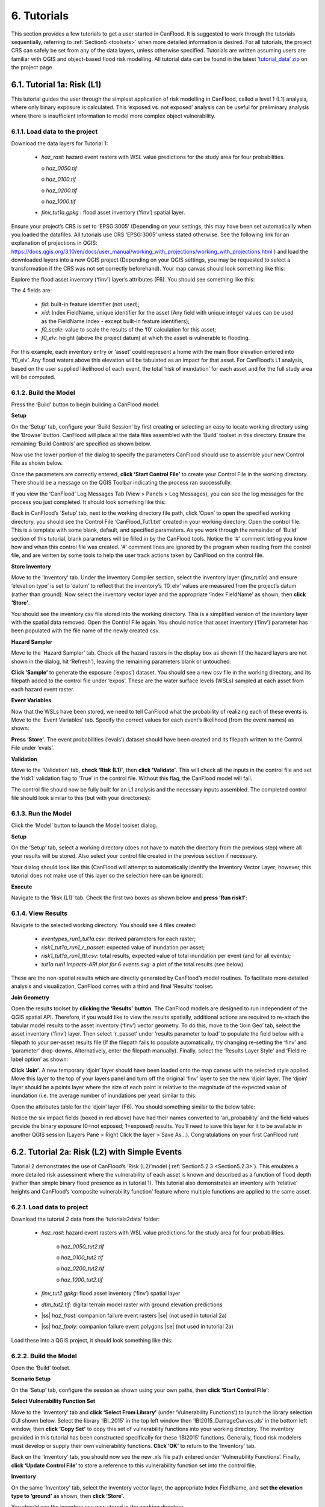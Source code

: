 .. _Section6:

============
6. Tutorials
============

This section provides a few tutorials to get a user started in CanFlood. It is suggested to work through the tutorials sequentially, referring to :ref:`Section5 <toolsets>` when more detailed information is desired. For all tutorials, the project CRS can safely be set from any of the data layers, unless otherwise specified. Tutorials are written assuming users are familiar with QGIS and object-based flood risk modelling. All tutorial data can be found in the latest `‘tutorial_data’ zip <https://github.com/IBIGroupCanWest/CanFlood/blob/master/tutorial_data_20210315.zip>`__ on the project page.

.. _Section6.1:

***************************
6.1. Tutorial 1a: Risk (L1)
***************************

This tutorial guides the user through the simplest application of risk modelling in CanFlood, called a level 1 (L1) analysis, where only binary exposure is calculated. This ‘exposed vs. not exposed’ analysis can be useful for preliminary analysis where there is insufficient information to model more complex object vulnerability.

6.1.1. Load data to the project
===============================

Download the data layers for Tutorial 1:

  • *haz_rast*: hazard event rasters with WSL value predictions for the study area for four probabilities.

    o *haz_0050.tif*

    o *haz_0100.tif*

    o *haz_0200.tif*

    o *haz_1000.tif*

  • *finv_tut1a.gpkg* : flood asset inventory (’finv’) spatial layer.

Ensure your project’s CRS is set to ‘EPSG:3005’ (Depending on your settings, this may have been set automatically when you loaded the datafiles. All tutorials   use CRS ‘EPSG:3005’ unless stated otherwise. See the following link for an explanation of projections in QGIS: `https://docs.qgis.org/3.10/en/docs/user_manual/working_with_projections/working_with_projections.html <https://docs.qgis.org/3.10/en/docs/user_manual/working_with_projections/working_with_projections.html>`_ ) and load the downloaded layers into a new QGIS project (Depending on your QGIS settings, you may be requested to select a transformation if the CRS was not set correctly beforehand). Your map canvas should look something like this:

.. image:: /_static/tutorials_6_1_1_tiff.jpg

Explore the flood asset inventory (‘finv’) layer’s attributes (F6). You should see something like this:

.. image:: /_static/tutorials_6_1_1_table.jpg

The 4 fields are:

  • *fid*: built-in feature identifier (not used);
  • *xid*: Index FieldName, unique identifier for the asset (Any field with unique integer values can be used as the FieldName Index - except built-in feature identifiers);
  • *f0_scale*: value to scale the results of the ‘f0’ calculation for this asset;
  • *f0_elv*: height (above the project datum) at which the asset is vulnerable to flooding.

For this example, each inventory entry or ‘asset’ could represent a home with the main floor elevation entered into ‘f0_elv’. Any flood waters above this elevation will be tabulated as an impact for that asset. For CanFlood’s L1 analysis, based on the user supplied likelihood of each event, the total ‘risk of inundation’ for each asset and for the full study area will be computed.

.. _Section6.1.2:

6.1.2. Build the Model
======================

Press the ‘Build’ button |buildimage| to begin building a CanFlood model.

**Setup**

On the ‘Setup’ tab, configure your ‘Build Session’ by first creating or selecting an easy to locate working directory using the ‘Browse’ button. CanFlood will place all the data files assembled with the ‘Build’ toolset in this directory. Ensure the remaining ‘Build Controls’ are specified as shown below.

Now use the lower portion of the dialog to specify the parameters CanFlood should use to assemble your new Control File as shown below.

.. image:: /_static/tutorials_6_1_2_img_1.jpg

Once the parameters are correctly entered, **click ‘Start Control File’** to create your Control File in the working directory. There should be a message on the QGIS Toolbar indicating the process ran successfully.

If you view the ‘CanFlood’ Log Messages Tab (View > Panels > Log Messages), you can see the log messages for the process you just completed. It should look something like this:

.. image:: /_static/tutorials_6_1_2_img_2.jpg

Back in CanFlood’s ‘Setup’ tab, next to the working directory file path, click ‘Open’ to open the specified working directory, you should see the Control File ‘CanFlood_Tut1.txt’ created in your working directory. Open the control file. This is a template with some blank, default, and specified parameters. As you work through the remainder of ‘Build’ section of this tutorial, blank parameters will be filled in by the CanFlood tools. Notice the ‘#’ comment letting you know how and when this control file was created. ‘#’ comment lines are ignored by the program when reading from the control file, and are written by some tools to help the user track actions taken by CanFlood on the control file.

**Store Inventory**

Move to the ‘Inventory’ tab. Under the Inventory Compiler section, select the inventory layer (*finv_tut1a*) and ensure ‘elevation type’ is set to ‘datum’ to reflect that the inventory’s ‘f0_elv’ values are measured from the project’s datum (rather than ground). Now select the inventory vector layer and the appropriate ‘Index FieldName’ as shown, then **click ‘Store’**.

.. image:: /_static/tutorials_6_1_2_img_3.jpg

You should see the inventory csv file stored into the working directory. This is a simplified version of the inventory layer with the spatial data removed. Open the Control File again. You should notice that asset inventory (‘finv’) parameter has been populated with the file name of the newly created csv.

**Hazard Sampler**

Move to the ‘Hazard Sampler’ tab. Check all the hazard rasters in the display box as shown (If the hazard layers are not shown in the dialog, hit ‘Refresh’), leaving the remaining parameters blank or untouched:

.. image:: /_static/tutorials_6_1_2_img_4.jpg

**Click ‘Sample’** to generate the exposure (‘expos’) dataset. You should see a new csv file in the working directory, and its filepath added to the control file under ‘expos’. These are the water surface levels (WSLs) sampled at each asset from each hazard event raster.

**Event Variables**

Now that the WSLs have been stored, we need to tell CanFlood what the probability of realizing each of these events is. Move to the ‘Event Variables’ tab. Specify the correct values for each event’s likelihood (from the event names) as shown:

.. image:: /_static/tutorials_6_1_2_img_5.jpg

**Press ‘Store’**. The event probabilities (‘evals’) dataset should have been created and its filepath written to the Control File under ‘evals’.

**Validation**

Move to the ‘Validation’ tab, **check ‘Risk (L1)’**, then **click ‘Validate’**. This will check all the inputs in the control file and set the ‘risk1’ validation flag to ‘True’ in the control file. Without this flag, the CanFlood model will fail.

The control file should now be fully built for an L1 analysis and the necessary inputs assembled. The completed control file should look similar to this (but with your directories):

.. image:: /_static/tutorials_6_1_2_img_6.jpg

6.1.3. Run the Model
====================

Click the ‘Model’ button |runimage| to launch the Model toolset dialog.

**Setup**

On the ‘Setup’ tab, select a working directory (does not have to match the directory from the previous step) where all your results will be stored. Also select your control file created in the previous section if necessary.

Your dialog should look like this (CanFlood will attempt to automatically identify the Inventory Vector Layer; however, this tutorial does not make use of this layer so the selection here can be ignored):

.. image:: /_static/tutorials_6_1_3_img_1.jpg

**Execute**

Navigate to the ‘Risk (L1)’ tab. Check the first two boxes as shown below and **press ‘Run risk1’**:

.. image:: /_static/tutorials_6_1_3_img_2.jpg

6.1.4. View Results
===================

Navigate to the selected working directory. You should see 4 files created:

  • *eventypes_run1_tut1a.csv*: derived parameters for each raster;
  • *risk1_tut1a_run1_r_passet*: expected value of inundation per asset;
  • *risk1_tut1a_run1_ttl.csv*: total results, expected value of total inundation per event (and for all events);
  • *tut1a run1 Impacts-ARI plot for 6 events.svg*: a plot of the total results (see below).

.. image:: /_static/tutorials_6_1_4_img_1.jpg

These are the non-spatial results which are directly generated by CanFlood’s model routines. To facilitate more detailed analysis and visualization, CanFlood comes with a third and final ‘Results’ toolset.

**Join Geometry**

Open the results toolset by **clicking the ‘Results’** |visualimage2| **button**. The CanFlood models are designed to run independent of the QGIS spatial API. Therefore, if you would like to view the results spatially, additional actions are required to re-attach the tabular model results to the asset inventory (‘finv’) vector geometry. To do this, move to the ‘Join Geo’ tab, select the asset inventory (‘finv’) layer. Then select ‘r_passet’ under ‘results parameter to load’ to populate the field below with a filepath to your per-asset results file (If the filepath fails to populate automatically, try changing re-setting the ‘finv’ and ‘parameter’ drop-downs. Alternatively, enter the filepath manually). Finally, select the ‘Results Layer Style’ and ‘Field re-label option’ as shown:

.. image:: /_static/tutorials_6_1_4_img_2.jpg

**Click ‘Join’**. A new temporary ‘djoin’ layer should have been loaded onto the map canvas with the selected style applied. Move this layer to the top of your layers panel and turn off the original ‘finv’ layer to see the new ‘djoin’ layer. The ‘djoin’ layer should be a points layer where the size of each point is relative to the magnitude of the expected value of inundation (i.e. the average number of inundations per year) similar to this:

.. image:: /_static/tutorials_6_1_4_img_3.jpg

Open the attributes table for the ‘djoin’ layer (F6). You should something similar to the below table:

.. image:: /_static/tutorials_6_1_4_img_4.jpg

Notice the six impact fields (boxed in red above) have had their names converted to ‘ari_probability’ and the field values provide the binary exposure (0=not exposed; 1=exposed) results. You’ll need to save this layer for it to be available in another QGIS session (Layers Pane > Right Click the layer > Save As…). Congratulations on your first CanFlood run!

.. |visualimage2| image:: /_static/visual_image.jpg
   :align: middle
   :width: 26

.. _Section6.2:

**********************************************
6.2. Tutorial 2a: Risk (L2) with Simple Events
**********************************************

Tutorial 2 demonstrates the use of CanFlood’s ‘Risk (L2)’model (:ref:`Section5.2.3 <Section5.2.3>`). This emulates a more detailed risk assessment where the vulnerability of each asset is known and described as a function of flood depth (rather than simple binary flood presence as in tutorial 1). This tutorial also demonstrates an inventory with ‘relative’ heights and CanFlood’s ‘composite vulnerability function’ feature where multiple functions are applied to the same asset.

6.2.1. Load data to project
===========================

Download the tutorial 2 data from the ‘tutorials\2\data’ folder:

  • *haz_rast*: hazard event rasters with WSL value predictions for the study area for four probabilities.

      o *haz_0050_tut2.tif*

      o *haz_0100_tut2.tif*

      o *haz_0200_tut2.tif*

      o *haz_1000_tut2.tif*

  • *finv_tut2.gpkg*: flood asset inventory (’finv’) spatial layer
  • *dtm_tut2.tif*: digital terrain model raster with ground elevation predictions
  • |ss| *haz_frast*: companion failure event rasters |se| (not used in tutorial 2a)
  • |ss| *haz_fpoly*: companion failure event polygons |se| (not used in tutorial 2a)

Load these into a QGIS project, it should look something like this:

.. image:: /_static/tutorials_6_2_1_img_1.jpg

6.2.2. Build the Model
======================

Open the ‘Build’ |buildimage| toolset.

**Scenario Setup**

On the ‘Setup’ tab, configure the session as shown using your own paths, then **click ‘Start Control File’**:

.. image:: /_static/tutorials_6_2_2_img_1.jpg

**Select Vulnerability Function Set**

Move to the ‘Inventory’ tab and **click ‘Select From Library’** (under ‘Vulnerability Functions’) to launch the library selection GUI shown below. Select the library ‘IBI_2015’ in the top left window then ‘IBI2015_DamageCurves.xls’ in the bottom left window, then **click ‘Copy Set’** to copy this set of vulnerability functions into your working directory. The inventory provided in this tutorial has been constructed specifically for these ‘IBI2015’ functions. Generally, flood risk modelers must develop or supply their own vulnerability functions. **Click ‘OK’** to return to the ‘Inventory’ tab.

.. image:: /_static/tutorials_6_2_2_img_2.jpg

Back on the ‘Inventory’ tab, you should now see the new .xls file path entered under ‘Vulnerability Functions’. Finally, **click ‘Update Control File’** to store a reference to this vulnerability function set into the control file.

**Inventory**

On the same ‘Inventory’ tab, select the inventory vector layer, the appropriate Index FieldName, and **set the elevation type to ‘ground’** as shown, then **click ‘Store’**.

.. image:: /_static/tutorials_6_2_2_img_3.jpg

You should see the inventory csv now stored in the working directory.

**Hazard Sampler**

Move to the ‘Hazard Sampler’ tab, ensure the four hazard rasters are selected in the window and all other fields are default, then **click ‘Sample’**. You should see the ‘expos’ data file created in the working directory.

**Event Variables**

Move to the ‘Event Variables’ tab, you should now see the 4 hazard events from the previous task populating the table. Fill in the ‘Probability’ values as shown (ignore the ‘Failure Event Relation Treatment’ setting for now), then **click ‘Store’** to generate the event variables (‘evals’) dataset.

.. image:: /_static/tutorials_6_2_2_img_4.jpg

**DTM Sampler**

Move to the ‘DTM Sampler’ tab. Select the ‘dtm_tut2’ raster then **click ‘Sample DTM’** to generate the ground elevation (‘gels’) dataset in your working directory and create a reference to it in the Control File.

**Validation**

Move to the ‘Validation’ tab, **check the boxes for both L2 models**, then **click ‘Validate’**. You should get a log message ‘passed 1 (of 2) validations. see log’. To investigate the failed validation attempt, open the Log Messages panel, it should look like this:

.. image:: /_static/tutorials_6_2_2_img_5.jpg

This shows that the Risk (L2) model is missing the ‘dmgs’ data file and will not run. This is expected behavior as CanFlood separates the exposure calculation (Impacts L2) from the risk calculation. We will calculate this ‘dmgs’ data file and validate for Risk (L2) in the next section. You’re now ready to run the Impacts (L2) model!

6.2.3. Run the Model
====================

Open the ‘Model’ |runimage| dialog. Configure the ‘Setup’ tab as shown below, selecting your own paths and control file, and ensuring the ‘Outputs Directory’ is a sub-directory of your previous ‘Working Directory’ (Some ‘Results’ tools work better when the model output data files are in the same file tree as the Control File):

.. image:: /_static/tutorials_6_2_3_img_1.jpg

**Impact (L2)**

Move to the ‘Impacts (L2)’ tab. Ensure the ‘Run Risk (L2)’ box is **not** checked (we’ll execute the risk model manually in the next step) but that ‘Output expanded component impacts’ **is** checked. **Click ‘Run dmg2’**.

This should create an impacts (‘dmgs’) datafile in your working directory and fill in the corresponding entry on the control file. Open this csv. It should look something like this:

.. image:: /_static/tutorials_6_2_3_img_2.jpg

These are the raw impacts per event per asset calculated with each vulnerability function, the sampled WSL and the sampled Digital Terrain Model (DTM) elevation. The second output is the ‘expanded component impacts’, a large optional output background file used by CanFlood that contains the tabulation of each nested function and the applied scaling and cap values. See :ref:`Section5.2.2 <Section5.2.2>` for more information. Now you’re ready to calculate flood risk!

**Risk (L2)**

Move to the ‘Risk (L2)’ tab. Check all the boxes shown below and **click ‘Run risk2’.**

.. image:: /_static/tutorials_6_2_3_img_3.jpg

A set of results files should have been generated (discussed below). For a complete description of the Risk (L2) module, see :ref:`Section5.2.3 <Section5.2.3>`.

6.2.4. View Results
===================

After completing the Risk (L2) run, navigate to your working directory. It should now contain these files:

  • *eventypes_run1_tut2a.csv*: derived parameters for each raster;
  • *risk2_tut2a_run1_r_passet.csv*: expected value per asset expanded Risk (L2) results;
  • *risk2_tut2a_run1_ttl.csv*: total expected value of all events and assets Risk (L2) results;
  • *dmgs_tut2a_run1.csv*: per asset Impacts (L2) results;
  • *dmgs_expnd_tut2a_run1.csv*: expanded component Impacts (L2) results;
  • *tut2a run1 Impacts-ARI plot for 6 events.svg*: see below.


.. image:: /_static/tutorials_6_2_4_img_1.jpg

*Figure 6-1: Summary risk curve plot of the total Risk (L2) results.*

**Risk Plots**

While the Risk modules include some basic risk curve plots (see above), CanFlood provides additional plot customization under the ‘Risk Plot’ tool in the ‘Results’ toolset. **Open the ‘Results’** |visualimage1| **toolset**, configure the session by selecting a working directory, the Control File, and setting ‘Plot Handling’ to ‘Save to file’ as shown:

.. image:: /_static/tutorials_6_2_4_img_2.jpg

To generate the custom plots, navigate to the ‘Risk Plot’ tab, and select both plot types as shown below:

.. image:: /_static/tutorials_6_2_4_img_3.jpg

To customize the plot, open the Control File, and under ‘[plotting]’, change the following parameters:

  • color = red
  • impactfmt_str = ,.0f

These parameters control the colour of the plot and the formatting applied to the impact values. Save the changes, then return to the CanFlood window and **hit ‘Plot Total’**. You should see the two plots below generated in your working directory.

.. image:: /_static/tutorials_6_2_4_img_4.jpg

.. image:: /_static/tutorials_6_2_4_img_5.jpg

These plots are the two standard risk curve formats for the same total results data. Alternatively, changing ‘Plot Handling’ to ‘Launch seperate window’ on the ‘Setup’ tab will launch a dialog window after plotting that provides some built-in tools for further customizing the plot.

.. |visualimage1| image:: /_static/visual_image.jpg
   :align: middle
   :width: 28

*********************************************
6.3. Tutorial 2b: Risk (L2) with Dike Failure
*********************************************

Users should first complete Tutorials 1 and 2a. Tutorial 2b uses the same input data as 2a but expands the analysis to demonstrate the risk analysis of a simple levee failure through incorporating a single companion failure event into the model. This companion failure event is composed of two layers:

  • *haz_1000_fail_A_tut2.tif*: ‘failure raster’ indicating the WSL that would be realized were any of the levee segments to fail during the event; and
  • *haz_1000_fail_A_tut2.gpkg*: conditional exposure probability polygon layer with features indicating the extent and probability of failure of each levee segment during the flood event (‘failure polygons’). Notice this layer contains two features that overlap in places, corresponding potential flooding from two breach sites in the levee system. This layer will be used to tell CanFlood when and how to sample the failure raster.

This simplification by using these two layers facilitates the specification of multiple failure probabilities but where any failure (or combination of failures) would realize the same WSL (:ref:`Section5.1.5 <Section5.1.5>`’s ‘complex conditionals’). Ensure these layers are loaded into the same QGIS project as was used for Tutorial 2a.

To better understand the ‘failure polygons’ layer, let’s apply CanFlood’s ‘red fill transparent’ style. Begin by loading this style template into your profile with the ‘Add Styles’ tool (Plugins > CanFlood > Add Styles), then apply it using the Layer Styling Panel (F7). Finally, add a single label for ‘p_fail’ and move the layer just beneath the asset inventory (‘finv’) points layer on the layers panel. Your canvas should look similar to the below:

.. image:: /_static/tutorials_6_3_img_1.jpg

6.3.1. Build the Model
======================

Follow the steps in Tutorials 2a ‘Build the Model’ but with including the ‘failure raster’ (‘haz_1000_fail_A_tut2’, probability=1000ARI) in the ‘Hazard Sampler’ and ‘Event Variables’ steps. On the ‘Event Variables’ step, ensure ‘Failure Event Relation Treatment’ is set to ‘Mutually Exclusive’.

**Conditional Probabilities**

Navigate to the ‘Conditional P’ tab to resolve the overlapping failure polygons into the resolved exposure probabilities ('exlikes') dataset to tell CanFlood what probability should be assigned to each asset when realizing the companion failure raster. Start by pairing the failure polygons with the failure raster, select the ‘Probability FieldName’, ‘Event Relation Treatment’, and ‘Summary Plots’ as shown, then **click ‘Sample’**:

.. image:: /_static/tutorials_6_3_1_img_1.jpg

A resolved exposure probabilities (‘exlikes’) data file should have been created in your working directory with entries like this:

.. image:: /_static/tutorials_6_3_1_img_2.jpg

Two non-spatial summary plots of this data should also have been generated in your working directory, the most useful for this particular model being the histogram:

.. image:: /_static/tutorials_6_3_1_img_3.jpg

These values are the conditional probabilities of each asset realizing the 1000-year companion failure event WSL(Try running the tool again, but this time selecting ‘Max’. If you look closely at the boxplots, you should see a slight difference in the resolved probabilities. This suggests this model is not very sensitive to the relational assumption of these overlapping failure polygons). See :ref:`Section5.2.3 <Section5.2.3>` for a complete description of this tool. Complete the model construction by running the ‘DTM Sampler’ and ‘Validation’ tools.

6.3.2. Run the Model
====================

Open the ‘Model’ dialog |runimage| and setup your session similar to Tutorial 2a but ensure ‘Generate attribution matrix’ is checked under ‘Run Controls’ (we’ll use this to make plots showing the different components that contribute to the risk totals).

**Impacts and Risk**

Navigate to the ‘Impacts (L2)’ tab, check the ‘Run Risk (L2) upon completion’ box to execute the exposure and risk models in sequence from your Control File. Navigate to the ‘Risk (L2)’ tab and ensure ‘Calculate expected values per asset’ is checked. Now move back to the ‘Impacts (L2)’ tab and **click ‘Run dmg2’**. You should see the same types of outputs as Tutorial 2a, but with two additional ‘attribution matrix’ datasets.

.. _Section6.3.3:

6.3.3. View Results
===================

To better understand the influence of incorporating levee failure, this section will demonstrate how to generate a plot showing the total risk and the portion of that total risk that comes from assuming no failure. Open the ‘Results’ toolset and configure your session by selecting a working directory and the same Control File used above. Now navigate to the ‘Risk Plot’ tab, ensure both plot controls are checked, then **click ‘Plot Fail Split’**. This should generate two risk plot formulations, including the figure below:

.. image:: /_static/tutorials_6_3_3_img_1.jpg

In this plot, the red line represents the contribution to risk without the companion failure events, which should be nearly identical to the results from Tutorial 2a, and a second line showing the total results(Alternatively, the ‘Compare’ tool can be used to generate a comparison plot between the two tutorials). The area between these two lines illustrates the contribution to risk from incorporating levee failure into the model.

************************************************
6.4. Tutorial 2c: Risk (L2) with Complex Failure
************************************************

It is recommended that users first complete Tutorial 2b. Tutorial 2c uses the same input data as 2b but expands the analysis to demonstrate the incorporation of more complex levee failure with two companion failure events into the model.

In the same QGIS project as was used for Tutorial 2b, ensure the following are also added to the project:

  • *haz_1000_fail_B_tut2.gpkg*: failure polygon ‘B’;
  • *haz_1000_fail_B_tut2.tif*: failure raster ‘B’.

These layers represent an additional companion failure event ‘B’ for the 1000-year event where the failure WSL and probabilities are different but complimentary from those of Tutorial 2b’s companion failure event ‘A’. These could be outputs from two modelled breach scenarios.

6.4.1. Build the Model
======================

Follow the steps in Tutorials 2b ‘Build the Model’ but with including the additional companion failure event ‘B’ in the ‘Hazard Sampler’, ‘Event Variables’ and ‘Conditional P’ steps. For the latter two, ensure both event relation treatments are set to ‘Mutually Exclusive’. Looking at the ‘Conditional P’ boxplot shows the difference in failure probabilities specified by the two companion failure events:

.. image:: /_static/tutorials_6_4_1_img_1.jpg

Complete the model construction by running the ‘DTM Sampler’ and ‘Validation’ tools.

6.4.2. Run the Model
====================

Open the ‘Model’ dialog |runimage| and follow the steps in Tutorial 2b to setup this model run.

**Impacts and Risk**

Execute the ‘Impacts (L2)’ and ‘Risk (L2)’ models similar to Tutorial 2b but ensure ‘Generate attribution matrix’ is de-selected under 'Run Controls'.

To explore the influence of the ‘event_rels’ parameter, open the control file, change the ‘event_rels’ parameter to ‘max’, change the ‘name’ parameter to something unique (e.g., ‘tut2c_max’), then save the file with a different name. On the ‘Setup’ tab, point to this modified control file, a new outputs directory, and run both models again as described above (Advanced users could avoid re-running the ‘Impacts (L2)’ model by manipulating the Control File to point to the ‘dmgs’ results from the previous run as these will not change between the two formulations).

6.4.3. View Results
===================

After executing the ‘Risk (L2)’ model for the ‘event_rels=mutEx’ and ‘event_rels=max’ control files, two similar collections of output files should have been generated in the two separate output directories specified during model setup. To visualize the difference between these two model configurations, **open the ‘Results’ toolset** and select a working directory and the original ‘event_rels=mutEx’ control file as the ‘main control file’ on the ‘Setup’ tab. The control file specified on the ‘Setup’ tab will be used for common plot styles. Before generating the comparison files, configure the plot style by opening the same main control file, and changing the following ‘[plotting]’ parameters:

  • ‘color = red’
  • ‘linestyle = solid’
  • ‘impactfmt_str = ,.0f’

To generate a comparison plot of these two scenarios, navigate to the ‘Compare/Combine’ tab, select the ‘Control File’ for both model configurations generated in the previous step, ensure ‘Control Files’ is checked under ‘Comparison Controls’, as shown below:

.. image:: /_static/tutorials_6_4_3_img_1.jpg

Click ‘Compare’ to perform the comparison. You should see two files generated in your working directory:

  • Comparison plot showing both risk curves on the same axis; and
  • Control file comparison spreadsheet.

The control file comparison spreadsheet is shown below and is an easy way to quickly identify distinctions between model scenarios.

.. image:: /_static/tutorials_6_4_3_img_2.jpg

On the comparison plot (shown below), notice the difference in the risk curves and annualized values is negligible, indicating the treatment of event relations is not very significant for this model.

.. image:: /_static/tutorials_6_4_3_img_3.jpg

Re-running the comparison tool on the four Tutorial 2 control files constructed thus far yields the following:

.. image:: /_static/tutorials_6_4_3_img_4.jpg

*******************************************
6.5. Tutorial 2d: Risk (L2) with Mitigation
*******************************************

It is recommended that users first complete Tutorial 2a before proceeding. Tutorial 2d uses the same input data as 2a but expands the analysis to demonstrate the incorporation of object (or property) level mitigation measures (PLPM) into the model. This can be useful for improving the accuracy of a model where two assets are functionally similar, using the same vulnerability function, but where one has some mechanism to reduce the exposure of the asset (e.g., a backflow valve). Similarly, this functionality can be used to investigate the benefits of introducing PLPMs with a comparative analysis.

6.5.1. Build the Model
======================

Follow the steps in Tutorials 2a ‘Build the Model’, with the exception of the ‘Inventory’ step, which we’ll modify to apply four new fields to the inventory vector layer (‘finv’) by configuring the ‘Inventory’ tab as shown below before **clicking ‘Construct finv’**:

.. image:: /_static/tutorials_6_5_1_img_1.jpg

This should create a new layer with a ‘finv’ prefix in your map canvas. Exploring the attribute table of this layer (F6) should show the four new fields that were created and filled with the values specified. These are used by the ‘Impacts (L2)’ module to modify the exposure passed to each objects vulnerability function and are described in :ref:`Section5.2.2 <Section5.2.2>`. Complete the inventory construction by ensuring ‘Apply Mitigations’ is checked, the newly created inventory vector layer is selected, and the remainder of the tab is configured as shown below (same as Tutorial 2a). **Click ‘Store’.**

.. image:: /_static/tutorials_6_5_1_img_2.jpg

Complete the ‘Hazard Sampler’, ‘Event Variables’, ‘DTM Sampler’, and ‘Validation’ steps as described in Tutorial 2a.


6.5.2. Run the Model
====================

Open the ‘Model’ dialog |runimage| and setup your session similar to Tutorial 2a.

**Impacts and Risk**

Navigate to the ‘Impacts (L2)’ tab and ensure ALL ‘Run Controls’ are checked then **click ‘Run dmg2’**. You should see the same types of outputs as Tutorial 2a, but with some additional outputs that will help us understand the influence of the mitigation parameters, including the box plot shown below:

.. image:: /_static/tutorials_6_5_2_img_1.jpg

This shows data summaries for the four event rasters, the total impact values (in red text), and some key model info.

To understand the effect of the mitigation parameters, open the control file, change the ‘apply_miti’ parameter to ‘False’, change the ‘name’ parameter to ‘tut2d_noMiti’, ‘color’ to ‘red’, and save it under a different name. On the ‘Setup’ tab, point to this new control file and change the ‘Run Tag’ to ‘noMiti’. Now move back to the ‘Impacts (L2)’ tab and **click ‘Run dmg2’ again.** You should see another boxplot generated in your working directory:

.. image:: /_static/tutorials_6_5_2_img_2.jpg

Notice the smaller events (50yr and 100yr) have changed significantly, while the larger events less-so. This makes sense considering we told CanFlood the mitigations would be overwhelmed at depths above 0.2 m (via the upper depth threshold parameter). We can investigate this model behavior further by opening either (The influence of the mitigation functions on the depths are not reflected in this output) of the ‘depths\_’ outputs, which should look similar to the below (values below the upper threshold are highlighted in red for clarity):

.. image:: /_static/tutorials_6_5_2_img_3.jpg

Similarly, the ‘dmg2_smry’ spreadsheet ‘_smry’ tab for the mitigation run shows the change in total impact values (per event) calculated at each step of the ‘Impacts (L2)’ module (bars and arrow added for clarity):

.. image:: /_static/tutorials_6_5_2_img_4.jpg

This shows the total impacts achieved by the raw curves, then the ‘scaling’ algorithm (‘fX_scale’) the ‘capping’ algorithm (‘fX_cap’), followed by the algorithm that enforced the lower threshold (‘mi_Lthresh’), the mitigation scaling (‘mi_iScale’), the mitigation value addition (‘mi_iVal’), and the final result (identical to the previous row). This progression shows that the ‘capping’ algorithm had a large influence on the results and the mitigation value addition (‘mi_iVal’) had negligible influence.

Move to the ‘Risk (L2)’ tab. Check all the boxes under ‘Run Controls’ and ‘Result Analysis’ and then **click ‘Run risk2’.** Do this using both control files (‘tut2d’ & ‘tut2d_noMiti’) with their respective output directories set in the ‘Setup’ tab.

6.5.3. View the Results
=======================

The ‘Compare’ Results tool can be used to show the influence on the risk curve and total risk, similar to what was done in Tutorial 2c (Section 6.4.3) :

.. image:: /_static/tutorials_6_5_3_img_1.jpg

***************************************
6.6. Tutorial 2e: Benefit-Cost Analysis
***************************************

This tutorial demonstrates CanFlood’s Benefit-Cost Analysis (BCA) tools for supporting basic benefit-cost analysis for flood risk interventions like the mitigations considered in the previous tutorial. Before continuing with this tutorial, users should have completed and have available the results data for Tutorial 2a (Alternatively, the ‘tut2d_noMiti’ from Tutorial 2d can be used) and 2d:

  • *CanFlood_tut2a.txt*: control file from Tutorial 2a with valid total results (‘r_ttl’) file and filepath;
  • *CanFlood_tut2d.txt*: control file from Tutorial 2d with valid total results (‘r_ttl’) file filepath.

Begin by opening the ‘Results’ toolbox then navigating to the ‘Setup’ tab to configure it using the control file from Tutorial 2d. Now we’ll generate a test plot to make sure our control files are valid. Ensure the ‘impactfmt_str’ parameter is set to ‘,.0f’ (no apostrophes) in the Tutorial 2d control file. Now move to the ‘Compare/Combine’ tab, enter in both control files, check one of the ‘Plot Controls’, then click ‘Compare’. A plot identical to the one generated at the end of Tutorial 2d should have been generated. Note the EAD of Tutorial 2d is ~57,000. This is the residual annual flood risk for these assets, after the PLPM intervention.

**Complete BCA Workbook**

Navigate to the ‘BCA’ tab. Ensure the control file path for Tutorial 2d is shown at the top of the window, then click ‘Copy BCA Template’. You should see a new ‘cba_xls’ parameter set in the control file and your ‘BCA’ window should look similar to the below:

.. image:: /_static/tutorials_6_6_img_1.jpg

Now click ‘Open’ to edit the BCA workbook. You should see the ‘smry’ tab populated with information from Tutorial 2d, most notably the $57k EAD calculated for this option. Complete the remaining input cells on the ‘smry’ tab by specifying the EAD from 2a and a 4% discounting rate as shown below:

.. image:: /_static/tutorials_6_6_img_2.jpg

Now move to the ‘data’ tab on the workbook to enter in the benefit-cost data of pursuing the Tutorial 2d mitigations. For this tutorial, assume we have determined the following for this intervention:

  • Installation of the PLPMs will take 2 years at $1M/year and provide protection for 100 years;
  • Maintenance will cost $1k/year beginning once construction completes and continue for the 100-year lifecycle of the intervention;
  • There will be no change in relative benefits or maintenance costs over time.

The two EAD rows on the ‘data’ tab should be automatically populated based on the values specified on the ‘smry’ tab; however, to match the assumptions above we must adjust some of these values as shown in the first six-years of the ‘data’ tab:

.. image:: /_static/tutorials_6_6_img_3.jpg

Notice the first year of the ‘baseline’ and ‘option’ EAD are blank, reflecting that no benefits are gained yet; however, the second year shows half the benefits will be realized. The $1000/year maintenance costs should extend through the full 100 years (i.e., copy/paste onto all rightward cells — not shown).

Once the ‘data’ tab is complete, a ‘B/C ratio’ of 1.18 should be shown on the ‘smry’ tab (If you get a B/C ratio of 1.19, make sure the $1000 maintenance costs are entered for every year of the life-cycle). Save and close this spreadsheet.

**Plot Financials**

To further summarize and analyze the data entered into the BCA worksheet (make sure to hit save!), move back to the CanFlood ‘BCA’ window, select ‘Future Values’, and click ‘Plot Financials’. The plot shown below should be generated:

.. image:: /_static/tutorials_6_6_img_4.jpg

This shows the relative values of the cumulative benefits and costs over time (without discounting). Notice the expensive installation costs exceed the benefits initially; however, after ~25 years the benefits of this option outweigh the costs (the ‘pay-back year’). Also notice that, with future values, the plot shows cumulative benefits around $10M at 100 years. Perhaps by then we will all be living in spaceships… so maybe it’s best not to consider such far-off benefits of flood mitigation so significantly.

Change the radio button to ‘Present Values’ and click ‘Plot Financials’ again. You should see a plot like the below:

.. image:: /_static/tutorials_6_6_img_5.jpg

Notice the ‘B/C ratio’ and the ‘pay-back year’ have not changed, but the plot now shows the costs and benefits decaying with time, reflecting the application of the discount rate.

To better understand the role of the discount rate, return to the worksheet, change the discount rate to 8%, save the worksheet, and in the CanFlood window click ‘Plot Financials’ again:

.. image:: /_static/tutorials_6_6_img_6.jpg

Notice the ‘payback year’ has not changed, but the relative size of the positive (green) and negative (red) areas has shifted and the ‘B/C ratio’ has dropped below 1. This reflects the more severe discounting of the future benefits brought by the larger 8% discount rate. In other words, by the time the future residents of the study area accrue significant benefits from the PLPMs, the current stakeholders wish they had spent the money on something else.

***********************************************
6.7. Tutorial 3: Risk (L3) SOFDA research model
***********************************************

Sample inputs for the SOFDA research model are provided in the tutorials\3\ folder. Refer to :ref:`Appendix B <appendix_b>` for more information.

**************************************************************
6.8. Tutorial 4a: Risk (L1) with Percent Inundation (Polygons)
**************************************************************

This tutorial demonstrates a risk analysis of polygon type assets where the impact metric is percent inundated rather than depth. This can be useful for some coarse risk modelling, or for assets like agricultural fields where the loss can reasonably be calculated from the percent of the asset that is inundated.

Load the following data layers from the ‘tutorials\4\data\’ folder:

  • *haz_rast*: hazard event rasters with WSL value predictions for the study area for four probabilities.

      o *haz_0050_tut4.tif*

      o *haz_0100_tut4.tif*

      o *haz_0200_tut4.tif*

      o *haz_1000_tut4.tif*

  • *dtm_cT2.tif*: DTM layer (and corresponding stylized layer definition .qlr file)

  • *finv_tut4a_polygons.gpkg*: flood asset inventory (’finv’) spatial layer

  • |ss| *finv_tut4b_lines.gpkg*: |se| (used in tutorial 4b)

Move the polygon inventory (‘finv’) layer to the top, apply the CanFlood ‘fill transparent blue’ style (Available in the CanFlood styles package described in :ref:`Section5.4.4 <Section5.4.4>` (Plugins > CanFlood > Add Styles)), and your project should look similar to this (Be sure to load the stylized ‘.qlr’ layers in place of the raw layers):

.. image:: /_static/tutorials_6_8_img_1.jpg

6.8.1. Build the Model
======================

**Setup**

Launch the CanFlood ‘Build’ toolset and navigate to the ‘Setup’ tab. Set the ‘Precision’ field (This is important for inundation percent analysis which deals with small fractions) to ‘6’, then complete the typical setup as instructed in Tutorial 1a.

**Inventory**

Navigate to the ‘Inventory’ tab, ensure ‘Elevation type’ is set to ‘datum’ (Risk (L1) inundation percentage runs can not use asset elevations; therefore, this input variable is redundant. When as_inun=True CanFlood model routines expect an ‘elv’ column with all zeros) then **click ‘Store’.** Remember to also **uncheck** the ‘Apply Mitigation’ box if it is checked from the previous tutorial. 

**Hazard Sampler**

Navigate to the ‘Hazard Sampler’ tool, load the four hazard rasters into the dialog window, check ‘Box plots’, under Exposure Configuration select ‘Area-Threshold’ as the type, set the ‘Depth Threshold’ to 0.5, and select the DTM layer as shown:

.. image:: /_static/tutorials_6_8_1_img_1.jpg

**Click ‘Sample’**. Navigate to the exposure data file (‘expos’) this created in your working directory. You should see a table like this:

.. image:: /_static/tutorials_6_8_1_img_2.jpg

These values are the calculated percent of each polygon with inundation greater than the specified depth threshold (0.5m). The generated box plots show this data graphically:

.. image:: /_static/tutorials_6_8_1_img_3.jpg

**Event Variables and Validation**

Run the ‘Event Variables’ and ‘Validation’ tools as instructed in Tutorial 1a.

6.8.2. Run the Model
====================

Open the ‘Model’ dialog |runimage| and follow the steps in Tutorial 1a to setup this model run. Navigate to the ‘Risk (L1)’ tool, check the boxes shown, and click ‘Run risk1’:

.. image:: /_static/tutorials_6_8_2_img_1.jpg

The set of results files discussed below should have been generated.

6.8.3. View the Results
=======================

Navigate to your working directory. You should see the following results files have been generated:

  • *risk1_Tut4a_run1_r_passet.csv*: per asset results
  • *risk1_Tut4a_run1_ttl.csv*
  • *Tut4a run1 AEP-Impacts plot for 6 events.svg*
  • *Tut4a run1 Impacts-ARI plot for 6 events.svg*

Open the per-asset results (‘passet’) data file, it should look like this:

.. image:: /_static/tutorials_6_8_3_img_1.jpg

The first non-index columns are simply the inundation percentage (from the ‘expos’ data file) multiplied by the asset scale attribute (from the ‘finv’ data file). The final ‘ead’ column is the expected value of these four columns.

To visualize this, open the ‘Results’ toolbox and configure the ‘Setup’ tab by selecting the control file. Navigate to the ‘Join Geo’ tab and configure it as shown below:

.. image:: /_static/tutorials_6_8_3_img_2.jpg

Click **‘Join’**. You should see a new polygon vector layer loaded in your canvas with a red graduated style and labels applied to the EAD results calculated in the previous step:

.. image:: /_static/tutorials_6_8_3_img_3.jpg

***********************************************************
6.9. Tutorial 4b: Risk (L1) with Percent Inundation (Lines)
***********************************************************

Like Tutorial 4a, this tutorial demonstrates a risk analysis where the impact metric is percent inundated, but with line geometries rather than polygons. This can be useful for the analysis of flood risk to linear assets like roads.

Load the same data layers from the ‘tutorials\4\data\’ folder, with the addition of:

  • *finv_tut4b_lines.gpkg*

Follow all the steps described in Tutorial 4a, but with this new asset inventory (‘finv’) layer.

The per-asset results should look like this:

.. image:: /_static/tutorials_6_9_img_1.jpg

The first non-index ‘impact’ columns represent hazard events, with values showing the percent inundation of each segment multiplied by its ‘f0_scale’ value. This could represent the meters inundated (above the 0.5m depth threshold) per segment, if the ‘f0_scale’ value is the segment length (as is the case with the tutorial inventory). Alternatively, the ‘f0_scale’ value could be set to ‘1.0’ for all features which would cause the values to simply reflect the % inundation of each segment (mirrors the output of the Hazard Sampler tool) and the last column would calculate the expected percent annual inundation of the segment.

************************************************
6.10. Tutorial 5a: Risk (L1) from NPRI and GAR15
************************************************

This tutorial demonstrates how to construct a CanFlood ‘Risk (L1)’ model from two web-sources:

  • The `National Pollutant Release Inventory (NPRI) <https://www.canada.ca/en/services/environment/pollution-waste-management/national-pollutant-release-inventory.html>`__; and
  • `The GAR15 Atlas global flood hazard assessment <https://preview.grid.unep.ch/index.php?preview=home&lang=eng>`__ (See Rudari and Silvestro (2015) for details on the GAR15 flood hazard model)

For more information on these data sets, see :ref:`Appendix A <appendix_a>`.

Because this tutorial deals with data having disparate CRSs, users should be familiar with QGIS’s native handling of project and layer CRS discussed `here <https://docs.qgis.org/3.10/en/docs/user_manual/working_with_projections/working_with_projections.html>`__.

6.10.1. Load Data to Project
============================

Begin by setting your QGIS project’s CRS to ‘EPSG:3978’ (Project > Properties > CRS > select ‘EPSG:3978’) (Depending on your profile settings, the project’s CRS may be automatically set by the first loaded layer). Now you are ready to download, then add, the data layer for Tutorial 5:

  • *tut5_aoi_3978.gpkg*: Area of Interest (AOI) polygon for tutorial.

Set the AOI’s layer style to ‘fill red transparent’ to allow you to see through the polygon. Before inventory construction can begin, we must add the NPRI and GAR15 raw data to the QGIS project. While there are many options for accessing and importing such data, this tutorial will demonstrate how to use CanFlood’s built-in ‘Add Connections’ |addConnectionsImage| feature (:ref:`Section5.4.1 <Section5.4.1>`) to first add a connection to the profile, then download the desired layers.

**Connect to Web-Data**

Begin by expanding the QGIS ‘Browser Panel’ (Ctrl + 2) then clicking ‘Refresh’ on the panel. It should similar to this:

.. image:: /_static/tutorials_6_10_1_img_1.jpg

This shows all the connections in your QGIS profile.

Next, execute ‘WebConnections’ |addConnectionsImage| (Plugins > CanFlood) to run a script that will attempt to add a set of additional connections to your profile. Your Log Messages should look like this:

.. image:: /_static/tutorials_6_10_1_img_2.jpg

This describes each of the connections that CanFlood added to your profile. To verify this, navigate back to the ‘Browser Panel’. You should see the following connections (under each connection type):

  • UNISDR_GAR15_GlobalRiskAssessment (WCS)
  • ECCC_NationalPollutantReleaseInventory_NPRI (ArcGIS Feature Service)

Note that these connections will remain in your profile for future QGIS sessions, meaning the ‘Add Connections’ |addConnectionsImage| tool should only be required once per profile (New installations of Qgis should automatically path to the same profile directory (Settings > User Profiles > Open Active Profile Folder), therefore carrying forward your previous connection info).

**Download NPRI Data**

Now that the connections have been added to your profile, you are ready to download the layers. To limit the data request, ensure your map canvas roughly matches the extents of the AOI (Ctrl+Shift+F will zoom to the project extents). Now open the QGIS ‘Data Source Manager’ (Ctrl + L) and select ‘ArcGIS Feature Server’. Select ‘ECCC_NationalPollutantReleaseInventory_NPRI’ from the dropdown under ‘Server Connections’. **Click ‘Connect’** to display the layers available on the server. Select layer 3 ‘Reported releases to surface water for 2019’, check ‘Only request features…’, then **click ‘Add’** to add the layer to the project as shown in the following:

.. image:: /_static/tutorials_6_10_1_img_3.jpg

You should now see a vector points layer added to your project with information on each facility reported to the NPRI (within your canvas view). Take note this layer’s CRS is EPSG:3978 (right click the layer in the ‘Layers’ panel > Properties > Information > CRS), this should match your QGIS project and the AOI.

**Download GAR15 Data**

Follow a similar process to download (Depending on your internet connection, this process can be slow. It’s recommended to set ‘Cache’=’Prefer cache’ to limit additional data transfers, and to turn the layers off or disable rendering once loaded into the project) the following layers from ‘UNISDR_GAR15_GlobalRiskAssessment’ under the ‘WCS’ tab as shown below:

  • GAR2015:flood_hazard_200_yrp
  • GAR2015:flood_hazard_100_yrp
  • GAR2015:flood_hazard_25_yrp
  • GAR2015:flood_hazard_500_yrp
  • GAR2015:flood_hazard_1000_yrp

.. image:: /_static/tutorials_6_10_1_img_4.jpg

You’ll have to load one layer at a time, and you may be prompted to ‘Select Transformation’ (You can safely select any transformation or close the dialog. These transformations are only for display, we’ll deal with transforming the data onto our CRS below). Once finished, your canvas should look like this:

.. image:: /_static/tutorials_6_10_1_img_5.jpg

6.10.2. Build the Model
=======================

This section describes how to complete the construction of a Risk (L1) model from the downloaded NPRI and GAR15 data. For instructions on the remainder of the Risk (L1) modelling process, see Section6.1_.

**Setup**

Follow the instructions in Section6.1.2_ *Setup*; however, ensure ‘tut5_aoi_3978’ is selected under ‘Project AOI’ and ‘Load session results…’ is selected.

.. image:: /_static/tutorials_6_10_2_img_1.jpg

**Construct and Store Inventory**

Navigate to the ‘Inventory’ tab. To convert the downloaded NPRI data into an L1 inventory layer that CanFlood will recognize, we need to add ‘elv’ and ‘scale’ fields and values. For this simple analysis, we assume each asset has a vulnerability height of zero (i.e., any positive flood depth leads to exposure). This assumption is accomplished in CanFlood by setting ‘felv’= ‘datum’ and setting each ‘f0_elv’=0 (and using depth rather than WSL rasters). Using the Vector Layer drop down, select the NPRI layer and ensure the ‘nestID’, ‘scale’, and ‘elv’ fields match what is shown below. Finally, **click ‘Construct finv’** to build the new inventory layer. To generate the asset inventory (‘finv’) csv file, ensure this new layer is selected in the ‘Inventory Vector Layer’ drop down. Now configure the ‘felv’ and ‘cid’ parameters as shown below, then **click ‘Store’:**

.. image:: /_static/tutorials_6_10_2_img_2.jpg

**Hazard Sampler**

Now you’re ready to sample the GAR15 hazard layers with your new NPRI inventory. Unlike the hazard layers used in previous tutorials, the GAR15 hazard layers provide *depth* (rather than WSL) data in *centimeters* (rather than meters) in a coordinate system other than that of our project. Further, these hazard layers’ extents are much larger than what is needed by our project; and because they are web-layers, many of the QGIS processing tools will not work. Therefore, we’ll need to apply the four ‘Raster Preparation’ tools described in :ref:`Table5-2 <Table5-2>` before proceeding with the ‘Hazard Sampler’.

Navigate to the ‘Hazard Sampler’ tab, ensure the five GAR2015 layers are listed in the window, and click ‘Sample’. You should get an error telling you the layer CRS does not match that of the project. To resolve this, click the "Raster Prep' button and configure the Raster Preparation handles as shown and **click ‘Prep’** and then 'OK':

.. image:: /_static/tutorials_6_10_2_img_3.jpg

You should see five new rasters loaded to your canvas (with a ‘prepd’ suffix). If you experience an error, go back to the ‘Hazard Sampler’ tab and check under ‘Project AOI’ to see if the AOI layer is still selected. The ‘prepd’ layers should have rotated pixels, be clipped to the AOI, have reasonable flood depth values (in meters), and have the same CRS as the project (In some cases, QGIS may fail to recognize the CRS assigned to these new rasters, indicated by a “?” shown to the right of the layer in the layers panel. In these cases, you will need to define the projection by going to the layer’s ‘Properties’ and under ‘Source’ set the coordinate system to match that of the project (EPSG: 3978)). Further, each of these rasters should be saved to your working directory. This new set of hazard layers should conform to the expectations of the Hazard Sampler, allowing you to proceed with construction of an L1 model as described in Section6.1_.

.. _Section6.11:

****************************************
6.11. Tutorial 6a: Dike Failure Polygons
****************************************

This tutorial demonstrates how to generate ‘failure polygons’ from typical dike information using CanFlood’s ‘Dike Fragility Mapper’ tool (:ref:`Section5.4.1 <Section5.4.1>`). Before following this tutorial, users should be familiar with the hazard event data types described in :ref:`Section4.2 <Section4.2>` (esp. ‘failure polygons’) that are required of Risk (L1) and (L2) models with some failure. Begin by downloading the tutorial data from the `tutorials\6 <https://github.com/IBIGroupCanWest/CanFlood/tree/master/tutorials/6>`__ folder and loading it into a new QGIS project:

    • hazard WSL event rasters (without failure)

        o *0010_noFail.tif*

        o *0050_noFail.tif*

        o *0200_noFail.tif*

        o *1000_noFail.tif*

    • *dike_influence_zones.gpkg*: Dike segment influence area layer with two polygon features, each corresponding to the area of influence of some dike segments;
    • *dikes.gpkg*: Dike alignment polyline layer
    • *dtm.tif*: Digital Terrain Model (import ‘dtm.qlr’ to get the styled version);
    • *dike_fragility_20210201.xls*: Dike fragility function library.

See :ref:`Section4.5 <Section4.5>` for a description of these datasets. Ensure your project CRS is set to ‘EPSG:3005’. Once the GIS layers are loaded, your map canvas should look similar to the below:

.. image:: /_static/tutorials_6_11_img_1.jpg

To make this workspace more friendly, ensure the ‘dikes’ and ‘dike_influence_zones’ layers are at the top of the layers panel. Now apply the following CanFlood styles (Load these styles onto your profile using the Plugins>CanFlood>Add Styles tool described in :ref:`Section5.4.4 <Section5.4.4>`) to each of these layers:

  • *dikes*: ‘arrow black’
  • *dike_influence_zones*: ‘fill red transparent’

The arrow style is useful as we’ll need to know the directionality of the dike layer to tell the tool which side of the dike to sample. Now we’re ready to open the ‘Dikes’ dialog:

.. image:: /_static/tutorials_6_11_img_2.jpg

Configure your dialog similar to what is shown below but using your own directories (ensure ‘dikeID’ is set to ‘ID’):

.. image:: /_static/tutorials_6_11_img_3.jpg

6.11.1. Calculate Dike Exposure
===============================

This step will calculate the exposure, or freeboard, values of each dike segment. Navigate to the ‘Dike Exposure’ tab, click ‘Refresh’, then configure it as shown below, taking care to select the DTM layer in the drop-down, but not in the selection window:

.. image:: /_static/tutorials_6_11_1_img_1.jpg

Click **‘Get Exposure’**. You should see 10 layers loaded under the ‘CanFlood.Dikes’ group:

  • *tut6_dike_dikes*: processed dikes layer
  • breach points layers (for each event)

      o *0010_noFail_breach_1_pts*

      o *0050_noFail_breach_3_pts*

      o *0200_noFail_breach_16_pts (see below* |diamondimage| *)*

      o *1000_noFail_breach_50_pts*

  • *tut6_tut6_dike_dikes_transects*: transects layer (see below |lineimage|)

  • transect exposure points layers

      o *tut6_dike_dikes_0010_noFail_expo*

      o *tut6_dike_dikes_0050_noFail_expo*

      o *tut6_dike_dikes_0200_noFail_expo (see below* |dotimage| *)*

      o *tut6_dike_dikes_1000_noFail_expo*

These layer types are explained in Section6.11_, and those relevant to the 200-year series are displayed below. The 40 m dike sample length and 200 m transect length we specified in the dialog box can be seen in the spacing and length of the transects shown below:

.. image:: /_static/tutorials_6_11_1_img_2.jpg

At its core, this tool samples the WSL raster at the tail of each transect and the DTM at the head, then compares these to calculate the freeboard. This suggests the user must specify an appropriate transect side, sample length, and transect length based on the configuration of diking and flooding to obtain an accurate freeboard calculation.

To visualize the calculated freeboard values, apply ‘Single Labels’ for the ‘sid’ values on the processed dikes layer, then navigate to your working directory and open the *‘tut6 dike 43-1 profiles.svg’* image file. It should look similar to the below:

.. image:: /_static/tutorials_6_11_1_img_3.jpg

This is a profile plot of dike 43, segment 1 (sid=4301) showing the calculated crest elevation and WSL for the four event rasters (sampled with each transect). Note that, this plot suggests the freeboard of the 50-year to be around -0.2 m (see red circle above). Now open the ‘tut6_dExpo_7_3.csv’ file in the working directory, this is the dike segment exposure (‘dexpo’) dataset that we’ll use in the next step to calculate failure probabilities. Notice the freeboard value of the segment-event in question is -0.2m as expected:

.. image:: /_static/tutorials_6_11_1_img_4.jpg

6.11.2. Calculate Dike Vulnerability
====================================

This step will use the previously calculated freeboard values and the user supplied fragility curves to calculate the probability of failure of each segment. Switch to the ‘Dike Vulnerability’ tab, you should see the filepath to the above exposure results automatically populated in the ‘dexpo_fp’ field. Now select the fragility curves library ‘dike_fragility_20210201.xls’ file provided with the tutorial data. The tab-names in this workbook correspond to ‘f0_dtag’ field on the dikes layer, telling CanFlood which curve to apply to which segment. Choose ‘None’ for the length effect corrections. Your dialog should look similar to this:

.. image:: /_static/tutorials_6_11_2_img_1.jpg

Now click ‘Calc Fragility’ to generate the tabular failure probability data (‘pfail’).

6.11.3. Join to Areas
=====================

In this final step, we will join the previously calculated failure probabilities to the user supplied influence areas for each segment based on the links provided on the dikes layer. Navigate to the ‘Join Areas’ tab. You should see the ‘pfail’ data filepath in the corresponding field; if not, navigate to this file. If you successfully ran the ‘Dike Exposure’ tool this session, you should see the first column of raster layers selected; if not, select the four WSL rasters manually in the first column. For the second column, select the ‘dike_influence_zone’ polygon layer in the first drop-down, then click ‘Fill Down’ to populate the remaining drop-downs. Once finished, your dialog should look like the below:

.. image:: /_static/tutorials_6_11_3_img_1.jpg

Click **‘Map pFail’**. You should see four polygon layers loaded to your canvas, one for each event. Move these layers up on the layers list so they display on top of the rasters. The 200-year is shown below:

.. image:: /_static/tutorials_6_11_3_img_2.jpg

These results layers are automatically stylized as failure polygons, showing the event raster name, source dike segment (‘sid’), and failure probability of each feature. Notice the 200-year contains 3-overlapping polygon features corresponding to the three segments with failure here, despite the original ‘dike_influznce_zones’ layer having two features. This mapping of polygons to dike segments is set on the dikes layer in the ‘Influence Area ID Field’ specified on the ‘Setup’ tab (‘ifzID’ in this case). In this way, 1:1 or many:many segment-polygon links can be specified, allowing the user to map each breach probability, or group segments to apply the calculated probabilities to a larger dike ring. See :ref:`Section5.4.1 <Section5.4.1>` for more information on this tool.

.. _Section6.12:

*************************************************
6.12. Tutorial 7a: Sampling on Complex Geometries
*************************************************

This tutorial demonstrates *Value Sampling* using sampling statistics specified *Per-Asset*. This can be useful when you would like to sample using heterogeneous statistics within a single inventory (e.g., 'Max' ground elevation for some buildings and 'Min' elevation for others). Begin by downloading the tutorial data from the `tutorials 7 <https://github.com/NRCan/CanFlood/tree/master/tutorials/7>`__ folder and loading it into a new QGIS project:

  • *haz_rast*: hazard event rasters with WSL value predictions for the study area for four probabilities.

      o *haz_0050_tut4.tif*

      o *haz_0100_tut4.tif*

      o *haz_0200_tut4.tif*

      o *haz_1000_tut4.tif*

  • *dtm_cT2.tif*: DTM layer (and corresponding stylized layer definition .qlr file)

  • *finv_tut7_polys.gpkg*: flood asset inventory (’finv’) spatial layer (and corresponding stylized layer definition .qlr file)

6.12.1. Build the Model
=======================

**Setup**

Complete the typical setup as instructed in Tutorial 1a. 

**Hazard Sampler**

Navigate to the ‘Hazard Sampler’ tool, check mark the four hazard rasters, set the 'Type' parameter to 'Values', set the 'Stat. Type' parameter to 'Per-Asset', then select the 'sample_stat' field to tell CanFlood to pull the sampling statistic from this field. Verify your dialog looks like the below then **click 'Sample'**.

.. image:: /_static/tutorials_6_12_img_1.JPG

Complete the rest of the build process by running the ‘Event Variables’, ‘DTM Sampler’ and ‘Validation’  tools as outlined in Tutorial 1a.

6.12.2. Run the Model
=====================

Open the ‘Model’ dialog and follow the steps in Tutorial 1a to setup this model run.  Then execute the ‘Risk (L1)’ model to generate the following files:

	• risk1_tut7a_passet.csv: expected value of inundation per asset; 
	• risk1_tut7a_ttl.csv: total results, expected value of total inundation per event; 
	• tut7a.run1 Impact-ARI plot on 6 events.svg: a plot of the total results. 

In order to understand and visualize the effect of setting the hazard sampling statistic to ‘Per-Asset’, you can try re-building and running the same model with the hazard statistic type set to ‘Global’ and the statistic set to 'Mean', then compare the results.

6.12.3. View Results
=====================
To visualize the difference between these two model configurations, open the ‘Results’ toolset and select a working directory and the original ‘Per-Asset’ control file as the ‘main control file’ on the ‘Setup’ tab. Before generating the comparison files, configure the plot style by opening the same main control file, and changing the following ‘[plotting]’ parameters: 

    • ‘color = red’ 
    • ‘linestyle = solid’ 
    • ‘impactfmt_str = ,.0f’ 

To generate a comparison plot of these two scenarios, navigate to the ‘Compare/Combine’ tab, select the ‘Control File’ for both model configurations (Per-Asset & Global) generated in the previous step, ensure ‘Control Files’ is checked under ‘Comparison Controls’ then **click ‘Compare’**.  Your results should look similar to this:

.. image:: /_static/tutorials_6_12_img_2.JPG

.. |addConnectionsImage| image:: /_static/add_connections_image.jpg
   :align: middle
   :width: 22

.. |buildimage| image:: /_static/build_image.jpg
   :align: middle
   :width: 22

.. |runimage| image:: /_static/run_image.jpg
   :align: middle
   :width: 22

.. |visualimage| image:: /_static/visual_image.jpg
   :align: middle
   :width: 22

.. |diamondimage| image:: /_static/red_diamond_image.jpg
   :align: middle
   :width: 22

.. |lineimage| image:: /_static/horizontal_line_image.jpg
   :align: middle
   :width: 22

.. |dotimage| image:: /_static/green_dot_image.jpg
   :align: middle
   :width: 22

.. |ss| raw:: html

    <strike>

.. |se| raw:: html

    </strike>
    
.. _Section6.13:

*************************************************
6.13. Tutorial 8a: Sensitivity Analysis
*************************************************

This tutorial demonstrates *Sensitivity Analysis* workflow (:ref:`Section5.4.5 <Section5.4.5>`). This can be useful for quantifying the sensitivity of your model to each parameter and datafile.

Begin by downloading the tutorial data from the `tutorials 8 <https://github.com/NRCan/CanFlood/tree/master/tutorials/8>`__ folder and loading it into a new QGIS project:
 
  • *haz_rast*: hazard event rasters with WSL value predictions for the study area for four probabilities.

      o *haz_0050_tut8.tif*

      o *haz_0100_tut8.tif*

      o *haz_0200_tut8.tif*

      o *haz_1000_tut8.tif*

  • *dtm_tut8.tif*: DTM layer (and corresponding stylized layer definition .qlr file)

  • *finv_tut8.gpkg*: flood asset inventory (’finv’) spatial layer (and corresponding stylized layer definition .qlr file)
  
  • *CanFlood_tut8.txt*: main model control file - located in the baseModel folder
  
  
6.13.1. Setup the Analysis
==========================

Launch the *Sensitivity Analysis* |targetImage| dialog from the Plugins>CanFlood menu. Navigate to the *Setup* menu, select your working directory, set the filepaths to 'relative', then specify your main model control file and 'Model Level' = 'L2' as shown below:

.. image:: /_static/tutorials_6_13_img_1.JPG

**Click Load** to populate the *Compile* tab.

.. |targetImage| image:: /_static/target.png
   :align: middle
   :width: 22
   
   
6.13.2. Configure and Compile the Model Suite
=============================================

Navigate to the *Compile* tab. It should have been automatically populated with the 'base' values from the control file on the first row, and a duplicate of this on the second row:

.. image:: /_static/tutorials_6_13_img_2.JPG

Now add three more candidate models by **clicking the 'Add' button three times**. Notice the model names have been automatically generated, but the remaining fields are identical to the base model. Now we'll modify or 'perturb' one parameter or datafile on each candidate to compile the sensitivity analysis suite.

For the first perturbation, simply **change the rtail value on 'cand01' to 0.1**. For the second perturbation, **change the 'curve_deviation' on 'cand02' to 'lo'** to match the lower bound depth-damage values stored in the curves.xls. We will configure the remaining two perturbations in the following step. 

To allow us to differentiate the plots we generate (see below), **click 'Randomize Colors'**. 

.. image:: /_static/tutorials_6_13_img_3.JPG

Ensure 'Copy all candidate data files' is selected so the compiler will give each candidate its own data files, rather than have each point back to the main model's datafiles. Finally, **click 'Compile Candidates'**.  You will now see four new folders, one for each candidate model, in your working directory.


6.13.3. Manipulate Datafiles
============================

On the *DataFiles* tab, select 'cand03' and 'finv' to populate the datafile path with the corresponding datafile. **Click 'Load'** to add this datafile as a memory layer to your project.

.. image:: /_static/tutorials_6_13_img_4.JPG

Now we'll subtract 0.5 m from f0_elvs. **click 'Open Attribute Table'** (or the corresponding button on the QGIS toolbar, or hit 'F6') to open the attribute table window. Make a mental note of the 'f0_elv' values. Now open the *Field Calculator* (Ctrl + I). Check 'Update Existing Field' and select 'f0_elv' from the combobox. Select the custom 'finv_elv_add' expression function from the 'CanFlood' menu in the middle and complete the expression ass shown:

.. image:: /_static/tutorials_6_13_img_5.JPG

**Click 'OK'** to make the change to the field values. Examine the 'f0_elv' values in the attribute table, they should now be 0.5 less than before (i.e., 0.5 less than the base model). 

Back on the 'DataFiles' tab, **click 'Save Datafile'** to overwrite the old csv with your modifications. 

For our final perturbation, we'll subtract 0.5 m from the ground elevations ('gels'). Select 'cand04' and 'gels' then **click 'Load'** to load this datafile. Follow a similar procedure as above to setup the *Field Calculator* and enter the formula shown below:

.. image:: /_static/tutorials_6_13_img_6.JPG

**Click 'OK'** on the *Field Calculator* to update the values. **click 'Save Datafile'** to write these changes to the csv.

6.13.4. Run the Suite
=====================

On the *Run* tab you should see the base model and the four new candidate model control files shown:

.. image:: /_static/tutorials_6_13_img_7.JPG

**Click Run** to bulk run these L2 CanFlood models.



6.13.5. Analyze the Results
===========================

On the *Analysis* tab, you should see the run suite results .pickle file loaded, the summary values, and the summary table populated:

.. image:: /_static/tutorials_6_13_img_8.JPG

**Click 'Plot Risk Curves'** to obtain the comparison risk curves for this suite:


.. image:: /_static/tutorials_6_13_img_9.svg

From this plot, you can clearly see the influence of the 'rtail' parameter on the risk curve (and the annualized metric). The lowering of the ground elevations and the main floor elevations produced expectedly similar results. 